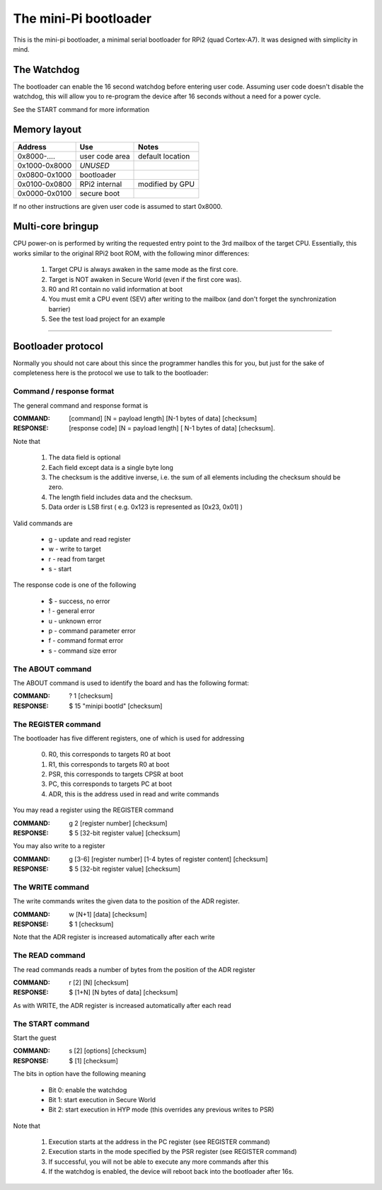 
The mini-Pi bootloader
======================

This is the mini-pi bootloader, a minimal serial bootloader for RPi2 (quad Cortex-A7).
It was designed with simplicity in mind.


The Watchdog
------------

The bootloader can enable the 16 second watchdog before entering user code.
Assuming user code doesn't disable the watchdog, this will allow you to re-program the device after 16 seconds without a need for a power cycle.

See the START command for more information


Memory layout
-------------

+---------------+----------------+--------------------+
| Address       | Use            | Notes              |
+===============+================+====================+
| 0x8000-....   | user code area | default location   |
+---------------+----------------+--------------------+
| 0x1000-0x8000 | *UNUSED*       |                    |
+---------------+----------------+--------------------+
| 0x0800-0x1000 | bootloader     |                    |
+---------------+----------------+--------------------+
| 0x0100-0x0800 | RPi2 internal  | modified by GPU    |
+---------------+----------------+--------------------+
| 0x0000-0x0100 | secure boot    |                    |
+---------------+----------------+--------------------+

If no other instructions are given user code is assumed to start 0x8000.


Multi-core bringup
------------------

CPU power-on is performed by writing the requested entry point to the 3rd mailbox of the target CPU.
Essentially, this works similar to the original RPi2 boot ROM, with the following minor differences:

 #. Target CPU is always awaken in the same mode as the first core.
 #. Target is NOT awaken in Secure World (even if the first core was).
 #. R0 and R1 contain no valid information at boot
 #. You must emit a CPU event (SEV) after writing to the mailbox (and don't forget the synchronization barrier)
 #. See the test load project for an example



-------



Bootloader protocol
-------------------

Normally you should not care about this since the programmer handles this for you, but just for the sake of completeness here is the protocol we use to talk to the bootloader:

Command / response format
~~~~~~~~~~~~~~~~~~~~~~~~~

The general command and response format is

:COMMAND: [command] [N = payload length] [N-1 bytes of data] [checksum]
:RESPONSE: [response code] [N = payload length] [ N-1 bytes of data] [checksum].


Note that

 #. The data field is optional
 #. Each field except data is a single byte long
 #. The checksum is the additive inverse, i.e. the sum of all elements including the checksum should be zero.
 #. The length field includes data and the checksum.
 #. Data order is LSB first ( e.g. 0x123 is represented as [0x23, 0x01] )

Valid commands are

 * g - update and read register
 * w - write to target
 * r - read from target
 * s - start

The response code is one of the following

 * $ -  success, no error
 * ! - general error
 * u - unknown error
 * p - command parameter error
 * f - command format error
 * s - command size error


The ABOUT command
~~~~~~~~~~~~~~~~~

The ABOUT command is used to identify the board and has the following format:

:COMMAND: ? 1 [checksum]
:RESPONSE: $ 15 "minipi bootld" [checksum]


The REGISTER command
~~~~~~~~~~~~~~~~~~~~

The bootloader has five different registers, one of which is used for addressing

 0. R0, this corresponds to targets R0 at boot
 1. R1, this corresponds to targets R0 at boot
 2. PSR, this corresponds to targets CPSR at boot
 3. PC, this corresponds to targets PC at boot
 4. ADR, this is the address used in read and write commands

You may read a register using the REGISTER command

:COMMAND: g 2 [register number] [checksum]
:RESPONSE: $ 5 [32-bit register value] [checksum]

You may also write to a register

:COMMAND: g [3-6] [register number] [1-4 bytes of register content] [checksum]
:RESPONSE: $ 5 [32-bit register value] [checksum]


The WRITE command
~~~~~~~~~~~~~~~~~

The write commands writes the given data to the position of the ADR register.

:COMMAND: w [N+1] [data] [checksum]
:RESPONSE: $ 1 [checksum]

Note that the ADR register is increased automatically after each write

The READ command
~~~~~~~~~~~~~~~~

The read commands reads a number of bytes from the position of the ADR register

:COMMAND: r [2] [N] [checksum]
:RESPONSE: $ [1+N] [N bytes of data] [checksum]

As with  WRITE, the ADR register is increased automatically after each read


The START command
~~~~~~~~~~~~~~~~~


Start the guest

:COMMAND: s [2] [options] [checksum]
:RESPONSE: $ [1] [checksum]

The bits in option have the following meaning

 * Bit 0: enable the watchdog
 * Bit 1: start execution in Secure World
 * Bit 2: start execution in HYP mode (this overrides any previous writes to PSR)

Note that

  #. Execution starts at the address in the PC register (see REGISTER command)
  #. Execution starts in the mode specified by the PSR register (see REGISTER command)
  #. If successful, you will not be able to execute any more commands after this
  #. If the watchdog is enabled, the device will reboot back into the bootloader after 16s.
